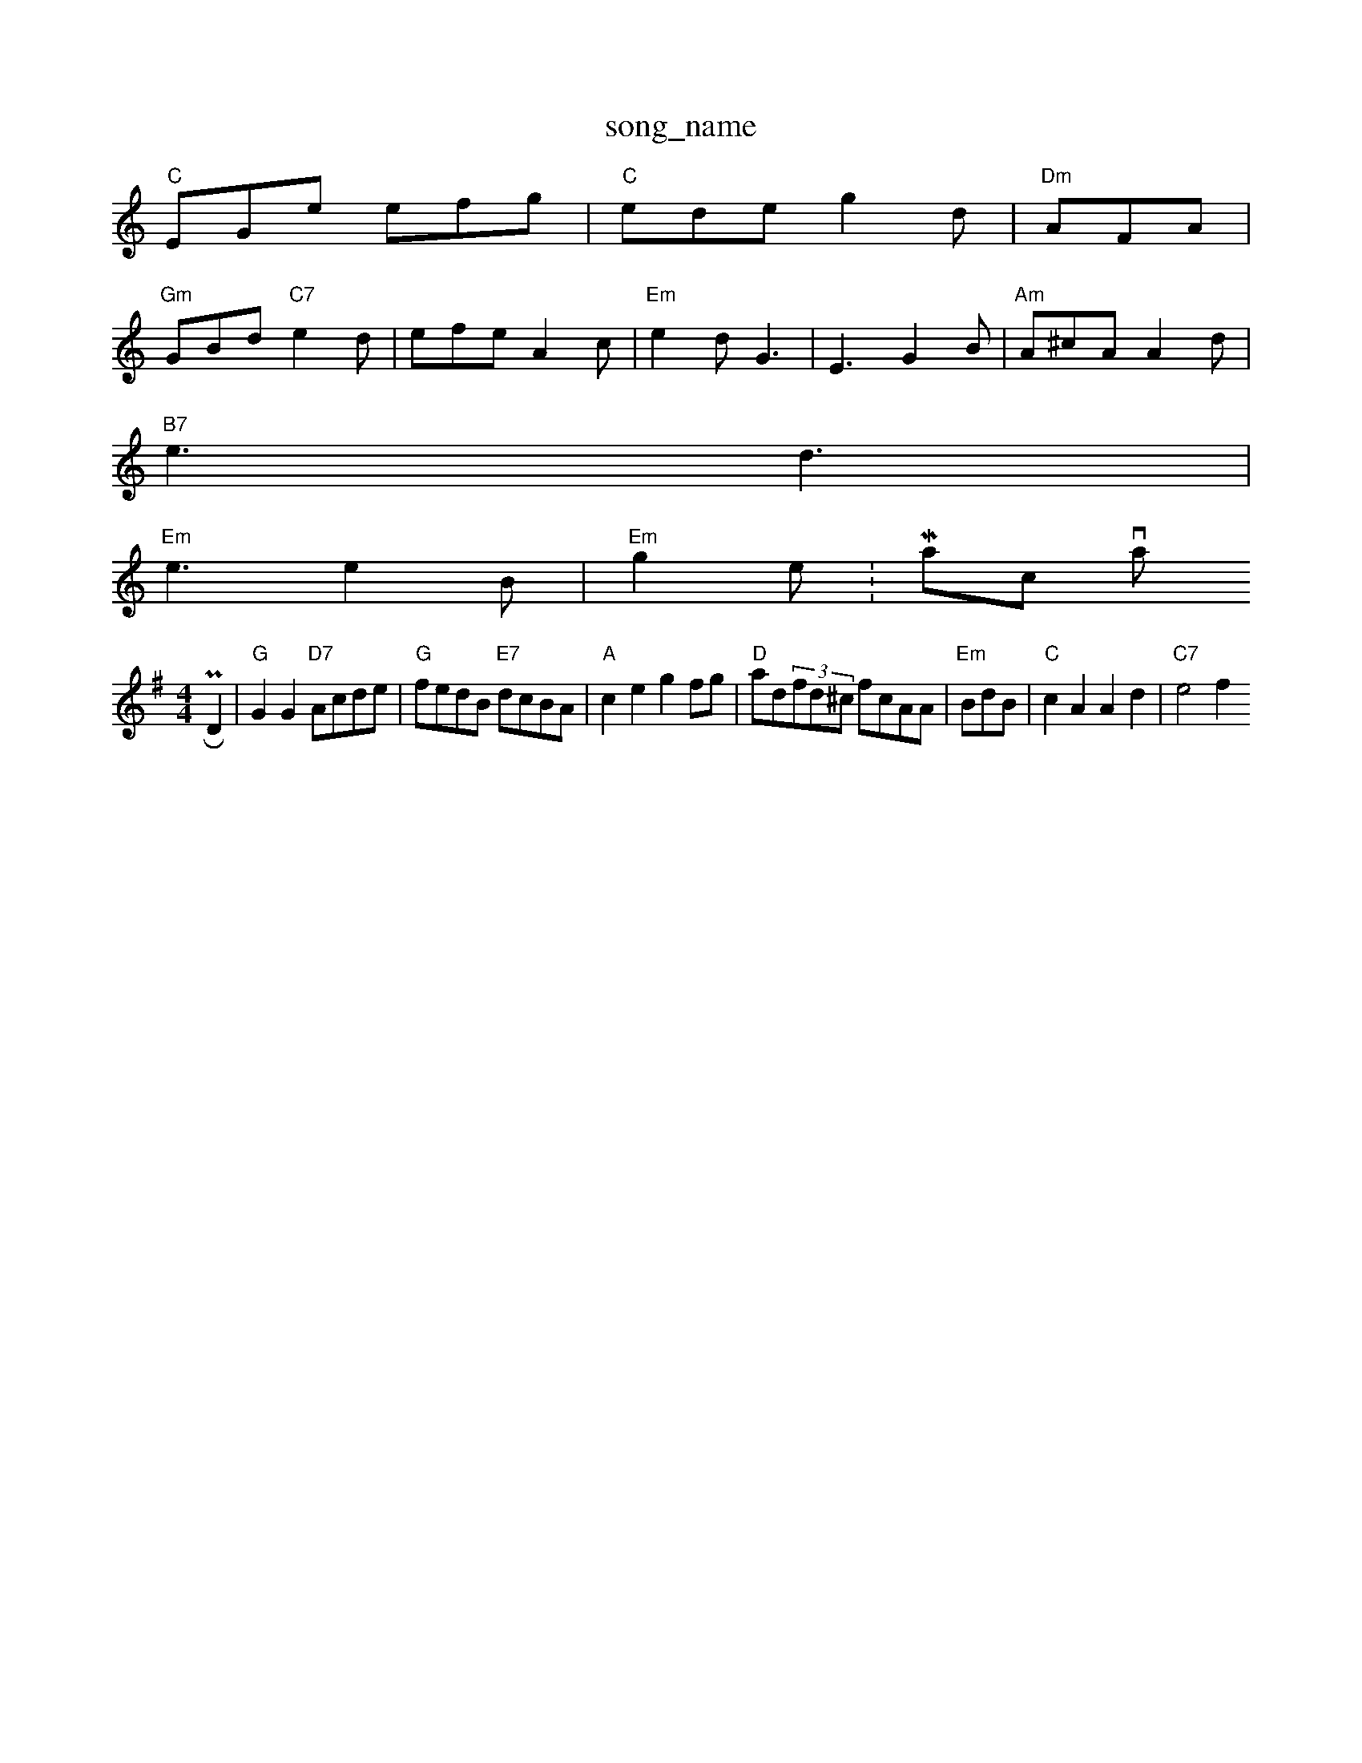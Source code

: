 X: 1
T:song_name
K:C
"C"EGe efg|"C"ede g2d|"Dm"AFA|
"Gm"GBd "C7"e2d|efe A2c|"Em"e2d G3-|E3 -G2B|"Am"A^cA A2d|
"B7"e3 d3|
"Em"e3 e2B|"Em"g2e :Macson via PR
M:4/4
L:1/4
K:G
D|"G"GG "D7"A/2c/2d/2e/2|"G"f/2e/2d/2B/2 "E7"d/2c/2B/2A/2|"A"ce gf/2g/2|\
"D"a/2d/2(3f/2d/2^c/2 f/2c/2A/2A/2|"Em"B/2d/2B/2|"C"cA Ad|"C7"e2 f\
X: 87
T:Wellban Dourk
% Nottingham Music Database
Y:AAB
S:Trapof's Hardhan, via EF
Y:AB
M:6/8
K:D
P:A
A|"D"A2A A2d|"F"c2d e2d|cBd AFc-|dA"AA/2A/2 ^A/2A/2A/2F/2|^G/2A/2B/2A/2 g/2A/2a/2A/2|"Bm"f/2a/2f/2d/2 fe|
"Bm"d3/2d/2 "B7"BA|"Em"B2 FE/2G/2|"A"EA^G A3|
"A"e2e gfe|"E7"dBG E^e| 1"A7"F/4G/4A/4G/4 "D"Ad "F#m"c2|\
"E7"e/2d/2 cB|"A"A4|
"F#m"F/2G/2A/2B/2 c/2A/2|"C"c/2d/2 e/2=A/2|\
"G"g e/fd/4d/4|"D"A/2A/2 F/2A/2|\
a/4g/2 a/4b/4f/4d/4f/2||
K:G
"G"B/2A/2B/2A/2 G= B/2e/2|\
"A7"A/2^G/4e/4 d/4e/4"D"f/4d/4c/4d/4 e/4d/4f/4g/4|f/4e/4c/4A/4 d/2d/2|\
"Em"e/2B/2 "D"A/4d/4c/4d/4|"A"e/2^c/2 "E7"B/2A/2B|"A"E3/4F/4 "D"F/2G/2"G"G|"A"E/4c/4e/4d/4 "G"B/4c/4d/4B/4|\
"A"c/4e/4f/4g/4 "D"f/4d/4e/4f/4|9"E7"g/2f/2 e/2d/2|"A"c3/4e/4 "fe/2d/2|"A7"c/2A/2A7"d2:|
P:B
B/2d/2|"A"ce e/2f/2e/2e/2|ec B|"D"A4|
"G"G/2A/2B/2g/2 "D7"cB/2c/2|"G"dB "D7"FG/2A/2|"G"Bd d/2c/2d/2A/2|\
"Em"e3/2d/2 "A7"ed/2c/2|"Bm"B/2A/2G "D"A/2B/2A/2F/2|\
"G"G/2D/2E/2D/2 "A7"E/2F/2G/2A/2|
"D"F/2A/2A/2F/2 "G"G/2A/2B/2G/2|\
"A7"A/2d/2c/2d/2 e/2d/2c|
"D"dA Ad|"A"d/2c/2(3e/2f/2d/2 e/2d/2c/2e/2|"D"d/2^d/2B/2d/2 AG|\
e/2(3f3/2cBA cecA|"E7"^G/2E/2G/2c/2|
"D"d/2(3e/4d/4c/4d/4e/4 "A"c/4A/4c/4|\
"D7"d/2f/2 a/2f/2|"G"g/4g/4a/4g/4 "D7"f/2a/2|"G"g/2d/4d/4 "C"e/2g/2|\
"F"f3/4A/4"G"G/2B/2 g/2g/4f/4|"G"g/4f/4 g|"D"f/4d/4d/4e/4 "D"d/4c/4A/4F/4|\
"G"G/2d/4d/4 "D7"c/2A/4B/4\
|
P:C
|:d/4|"G"g/4g/4d/4c/4 e/2|"G"g/2e/2 d/2B/2|
K:C
"C"G/2A/4G/4 (3F/4E/4F/4G/4F/4"D"A/4d/4"A"c/4A/4"E"B/2c/2 G|d/2B/2 B/2^d/4g/2|\
e ^cWell
% Nottingham Music Database
S:Kevin Briggs, via EF
Y:AB
M:4/4
L:1/4
K:D
P:A
A|"D"de/2d/2 B/2A/2F/2D/2|"D"A/2d/2d/2d/2 f/2g/2f/2e/2|\
"G"dg "A"ea|
"G"bbe "D7"g/2d/2e|\
"G"d/2e/2g/2g/2 =g/2d/2d/2=e/2|"G"d/2B/2G/2G/2 "D7"A/2|
"G/b"gfga
"G"gabhbusic Database
S:AA, via EF
M:4/4
L:1/4
K:G
P:A
F/2A/2|"G"G/2A/2G/2B/2 dB/2d/2|"Am"c/2d/2c/2B/2 "D7"A/2G/2F/2E/2|
"G"GD/2G/2 B/2A/2G/2F/2|"G"GG G/2B/2A/2G/2|"G"B/2A/2B/2d/2 "A7"c/2A/2B/2c/2|"D"d3:|

X: 66
T:The Woxs Ofd Kinghas Reel
% Nottingham Music Database
S:Trad, via EF
Y:AB
M:4/4
L:1/4
K:A
P:A
e/2d/2|"A"cA A/2B/2A|"E"e2 ed/2e/2|"A"ae c/2e/2d/2c/2|"D"de/2f/2 ef|
"A"ae ag/2f/2|"A"e2 ^c=c|"A"c"A"AB/2c/2 ab|\
"Em"e/2^d/2e/2f/2 g/2b/2a/2g/2|"G"dB "D7"A/2^G/2A/2|
"G"Bg "A7"g/2f/2e/2d/2|"Bm"B3/2A/2 "E7"B/2A/2B|"A"Ac/2d/2 e/2f/2g/2e/2|"D"d/2e/2d/2e/2 ff/2g/2|\
"A"a/2e/2d/2c/2 "E7"B/2A/2E|"E7"^F/2A/2G/2B/2 ec||
K:F
P:C
"F"FA/A7"Ac dc|
"Bm"BB cd/2e/2|"Eb"ge ed|
eA atabase
S:via PR
M:4/4
L:1/4
K:D
E|"D"FA A3/2B/2|"A"A/2B/2c/2A/2 "B7"B/2A/2F/2E/2|"Em"FE E\
:|
X: 9
T:La Lak MacKous
% Nott Mag2f2c3/4d/4e3/4
K:D
Pa2|f/2e/2d/2A/2 e/2f/2e/2f/2|\
Music Database
S:Playford
Y:AB
M:4/4
L:1/4
K:Em
P:A
e|"Am"cA "G"BG/2A/2|"D"BA AA|"D"FF/2D/2 A3/2A/2|d3/2A/2 FD|"E7"Ee2f|
"A"e2e|"D"dAF "D/f+"d2d|"G"B2B GBd|"Em"g2f "A